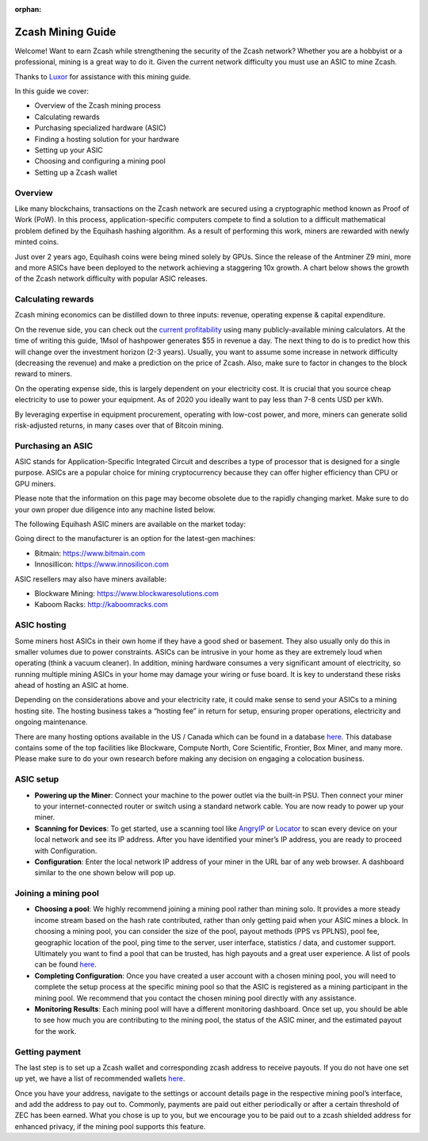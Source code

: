 :orphan:

.. _zcash_mining_guide:

Zcash Mining Guide
==================

Welcome! Want to earn Zcash while strengthening the security of the Zcash network? Whether you are a hobbyist or a professional, mining is a great way to do it. Given the current network difficulty you must use an ASIC to mine Zcash.

Thanks to `Luxor <https://mining.luxor.tech/>`_ for assistance with this mining guide. 

In this guide we cover:

* Overview of the Zcash mining process
* Calculating rewards
* Purchasing specialized hardware (ASIC)
* Finding a hosting solution for your hardware
* Setting up your ASIC
* Choosing and configuring a mining pool 
* Setting up a Zcash wallet

Overview
--------
Like many blockchains, transactions on the Zcash network are secured using a cryptographic method known as Proof of Work (PoW). In this process, application-specific computers compete to find a solution to a difficult mathematical problem defined by the Equihash hashing algorithm. As a result of performing this work, miners are rewarded with newly minted coins. 

Just over 2 years ago, Equihash coins were being mined solely by GPUs. Since the release of the Antminer Z9 mini, more and more ASICs have been deployed to the network achieving a staggering 10x growth. A chart below shows the growth of the Zcash network difficulty with popular ASIC releases.

.. image:: images/mining_zcash_difficulty.png 

Calculating rewards
-------------------

Zcash mining economics can be distilled down to three inputs: revenue, operating expense & capital expenditure. 

On the revenue side, you can check out the `current profitability <https://whattomine.com/asic>`_ using many publicly-available mining calculators. At the time of writing this guide, 1Msol of hashpower generates $55 in revenue a day. The next thing to do is to predict how this will change over the investment horizon (2-3 years). Usually, you want to assume some increase in network difficulty (decreasing the revenue) and make a prediction on the price of Zcash. Also, make sure to factor in changes to the block reward to miners. 

On the operating expense side, this is largely dependent on your electricity cost. It is crucial that you source cheap electricity to use to power your equipment. As of 2020 you ideally want to pay less than 7-8 cents USD per kWh.

By leveraging expertise in equipment procurement, operating with low-cost power, and more, miners can generate solid risk-adjusted returns, in many cases over that of Bitcoin mining.

Purchasing an ASIC
------------------

ASIC stands for Application-Specific Integrated Circuit and describes a type of processor that is designed for a single purpose. ASICs are a popular choice for mining cryptocurrency because they can offer higher efficiency than CPU or GPU miners. 

Please note that the information on this page may become obsolete due to the rapidly changing market. Make sure to do your own proper due diligence into any machine listed below.

The following Equihash ASIC miners are available on the market today:

.. image:: images/mining_asics.png 

Going direct to the manufacturer is an option for the latest-gen machines:

* Bitmain: https://www.bitmain.com
* Innosillicon: https://www.innosilicon.com

ASIC resellers may also have miners available:

* Blockware Mining: https://www.blockwaresolutions.com
* Kaboom Racks: http://kaboomracks.com

ASIC hosting
------------

Some miners host ASICs in their own home if they have a good shed or basement. They also usually only do this in smaller volumes due to power constraints. ASICs can be intrusive in your home as they are extremely loud when operating (think a vacuum cleaner). In addition, mining hardware consumes a very significant amount of electricity, so running multiple mining ASICs in your home may damage your wiring or fuse board. It is key to understand these risks ahead of hosting an ASIC at home. 

Depending on the considerations above and your electricity rate, it could make sense to send your ASICs to a mining hosting site. The hosting business takes a “hosting fee” in return for setup, ensuring proper operations, electricity and ongoing maintenance.

There are many hosting options available in the US / Canada which can be found in a database `here <https://hashrateindex.com/farms>`_. This database contains some of the top facilities like Blockware, Compute North, Core Scientific, Frontier, Box Miner, and many more.  Please make sure to do your own research before making any decision on engaging a colocation business.

ASIC setup
----------

* **Powering up the Miner**: Connect your machine to the power outlet via the built-in PSU. Then connect your miner to your internet-connected router or switch using a standard network cable. You are now ready to power up your miner.

* **Scanning for Devices**: To get started, use a scanning tool like `AngryIP <https://angryip.org/>`_ or `Locator <https://minerstat.com/software/locator>`_ to scan every device on your local network and see its IP address. After you have identified your miner’s IP address, you are ready to proceed with Configuration.

* **Configuration**: Enter the local network IP address of your miner in the URL bar of any web browser. A dashboard similar to the one shown below will pop up. 

.. image:: images/mining_dashboard.png 

Joining a mining pool
---------------------

* **Choosing a pool**: We highly recommend joining a mining pool rather than mining solo. It provides a more steady income stream based on the hash rate contributed, rather than only getting paid when your ASIC mines a block. In choosing a mining pool, you can consider the size of the pool, payout methods (PPS vs PPLNS), pool fee, geographic location of the pool, ping time to the server, user interface, statistics / data, and customer support. Ultimately you want to find a pool that can be trusted, has high payouts and a great user experience. A list of pools can be found `here <https://www.zcashcommunity.com/mining/mining-pools/>`_.

* **Completing Configuration**: Once you have created a user account with a chosen mining pool, you will need to complete the setup process at the specific mining pool so that the ASIC is registered as a mining participant in the mining pool. We recommend that you contact the chosen mining pool directly with any assistance. 

* **Monitoring Results**:  Each mining pool will have a different monitoring dashboard. Once set up, you should be able to see how much you are contributing to the mining pool, the status of the ASIC miner, and the estimated payout for the work. 

Getting payment
---------------

The last step is to set up a Zcash wallet and corresponding zcash address to receive payouts. If you do not have one set up yet, we have a list of recommended wallets `here <https://z.cash/wallets/>`_. 

Once you have your address, navigate to the settings or account details page in the respective mining pool’s interface, and add the address to pay out to. Commonly, payments are paid out either periodically or after a certain threshold of ZEC has been earned. What you chose is up to you, but we encourage you to be paid out to a zcash shielded address for enhanced privacy, if the mining pool supports this feature. 

